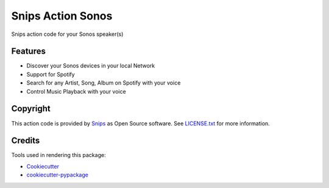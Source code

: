 ===============================
Snips Action Sonos
===============================


.. image:: https://img.shields.io/pypi/v/snipssonos.svg
        :target: https://pypi.python.org/pypi/snipssonos

.. image:: https://img.shields.io/pypi/v/snipssonos.svg
        :target: https://travis-ci.org/snipsco/snips-skill-sonos

Snips action code for your Sonos speaker(s)

Features
--------

* Discover your Sonos devices in your local Network
* Support for Spotify
* Search for any Artist, Song, Album on Spotify with your voice
* Control Music Playback with your voice

Copyright
---------

This action code is provided by `Snips <https://www.snips.ai>`_ as Open Source
software. See `LICENSE.txt
<https://github.com/snipsco/snips-skill-hue/blob/master/LICENSE.txt>`_ for more
information.

Credits
---------

Tools used in rendering this package:

*  Cookiecutter_
*  `cookiecutter-pypackage`_

.. _Cookiecutter: https://github.com/audreyr/cookiecutter
.. _`cookiecutter-pypackage`: https://github.com/audreyr/cookiecutter-pypackage
